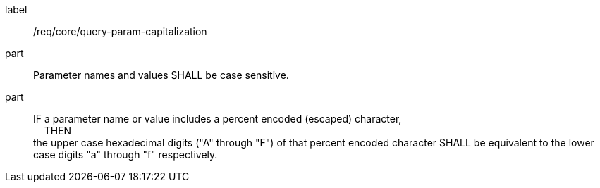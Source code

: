 [[req_core_query-param-capitalization]]
////
[width="90%",cols="2,6a"]
|===
^|*Requirement {counter:req-id}* |*/req/core/query-param-capitalization*
^|A |Parameter names and values SHALL be case sensitive.
^|B |IF a parameter name or value includes a percent encoded (escaped) character, +
{nbsp}{nbsp}{nbsp}{nbsp}THEN +
the upper case hexadecimal digits ("A" through "F") of that percent encoded character SHALL be equivalent to the lower case digits "a" through "f" respectively.
|===
////

[requirement]
====
[%metadata]
label:: /req/core/query-param-capitalization
part:: Parameter names and values SHALL be case sensitive.
part::
IF a parameter name or value includes a percent encoded (escaped) character, +
{nbsp}{nbsp}{nbsp}{nbsp}THEN +
the upper case hexadecimal digits ("A" through "F") of that percent encoded character SHALL be equivalent to the lower case digits "a" through "f" respectively.
====
